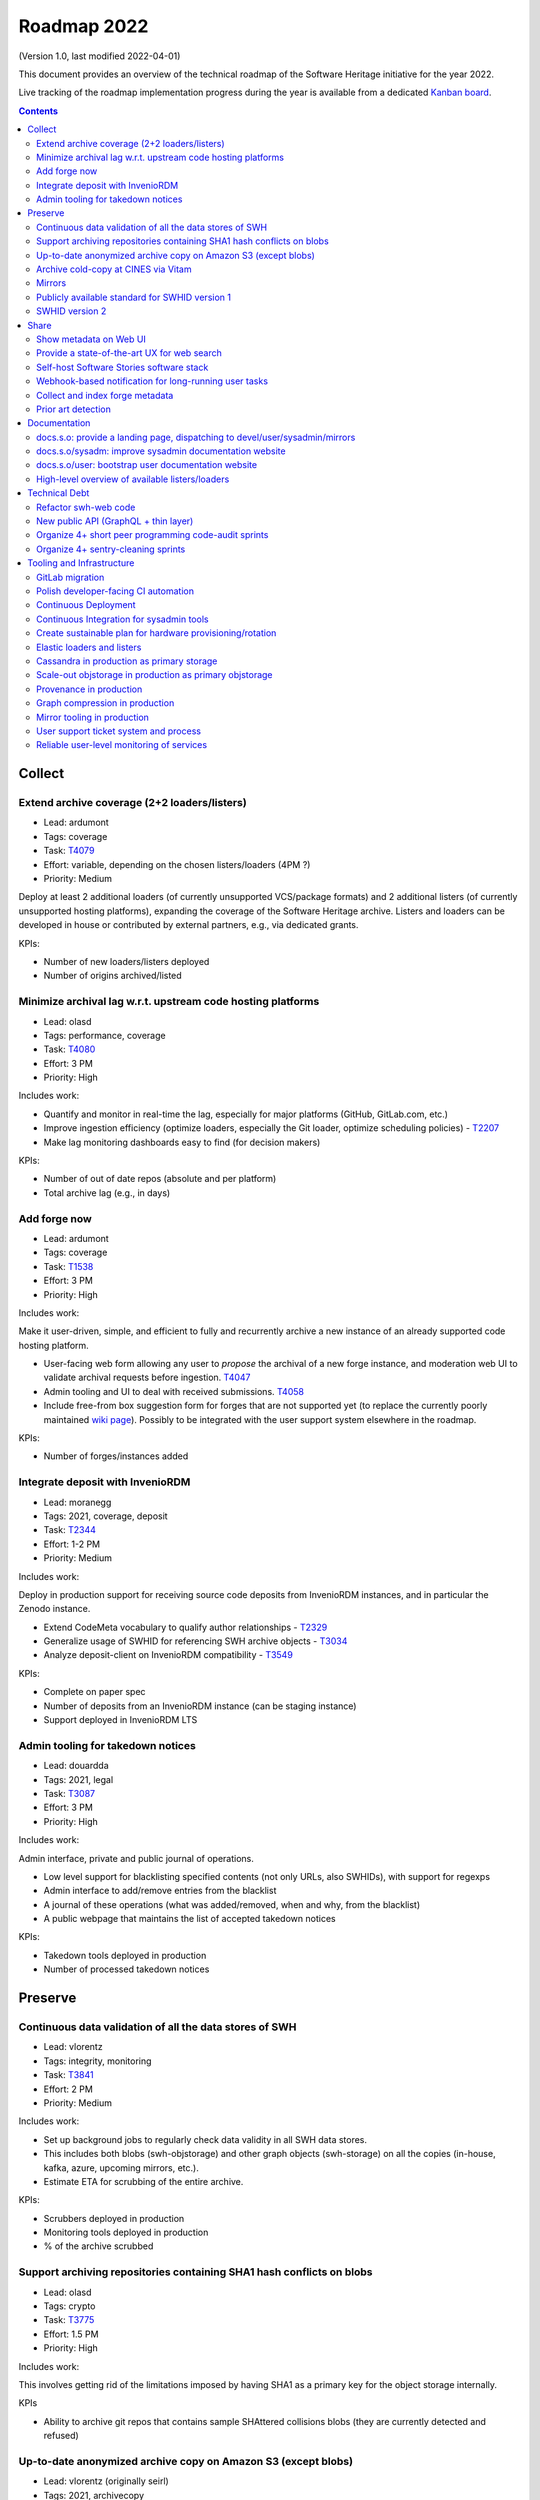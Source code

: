 .. _roadmap-current:
.. _roadmap-2022:

Roadmap 2022
============

(Version 1.0, last modified 2022-04-01)

This document provides an overview of the technical roadmap of the Software
Heritage initiative for the year 2022.

Live tracking of the roadmap implementation progress during the year is
available from a dedicated `Kanban board
<https://forge.softwareheritage.org/project/view/176/>`_.

.. contents::
   :depth: 3
..

Collect
-------

Extend archive coverage (2+2 loaders/listers)
^^^^^^^^^^^^^^^^^^^^^^^^^^^^^^^^^^^^^^^^^^^^^

- Lead: ardumont
- Tags: coverage
- Task: `T4079 <https://forge.softwareheritage.org/T4079>`__
- Effort: variable, depending on the chosen listers/loaders (4PM ?)
- Priority: Medium

Deploy at least 2 additional loaders (of currently unsupported VCS/package formats) and 2 additional listers (of currently unsupported hosting platforms), expanding the coverage of the Software Heritage archive. Listers and loaders can be developed in house or contributed by external partners, e.g., via dedicated grants.

KPIs:

- Number of new loaders/listers deployed
- Number of origins archived/listed

Minimize archival lag w.r.t. upstream code hosting platforms
^^^^^^^^^^^^^^^^^^^^^^^^^^^^^^^^^^^^^^^^^^^^^^^^^^^^^^^^^^^^

- Lead: olasd
- Tags: performance, coverage
- Task: `T4080 <https://forge.softwareheritage.org/T4080>`__
- Effort: 3 PM
- Priority: High

Includes work:

- Quantify and monitor in real-time the lag, especially for major platforms (GitHub, GitLab.com, etc.)
- Improve ingestion efficiency (optimize loaders, especially the Git loader, optimize scheduling policies) - `T2207 <https://forge.softwareheritage.org/T2207>`__
- Make lag monitoring dashboards easy to find (for decision makers)

KPIs:

- Number of out of date repos (absolute and per platform)
- Total archive lag (e.g., in days)

Add forge now
^^^^^^^^^^^^^

- Lead: ardumont
- Tags: coverage
- Task: `T1538 <https://forge.softwareheritage.org/T1538>`__
- Effort: 3 PM
- Priority: High

Includes work:

Make it user-driven, simple, and efficient to fully and recurrently archive a new instance of an already supported code hosting platform.

- User-facing web form allowing any user to *propose* the archival of a new forge instance, and moderation web UI to validate archival requests before ingestion. `T4047 <https://forge.softwareheritage.org/T4047>`__
- Admin tooling and UI to deal with received submissions. `T4058 <https://forge.softwareheritage.org/T4058>`__
- Include free-from box suggestion form for forges that are not supported yet (to replace the currently poorly maintained `wiki page <https://wiki.softwareheritage.org/wiki/Suggestion_box:_source_code_to_add>`__). Possibly to be integrated with the user support system elsewhere in the roadmap.

KPIs:

- Number of forges/instances added

Integrate deposit with InvenioRDM
^^^^^^^^^^^^^^^^^^^^^^^^^^^^^^^^^

- Lead: moranegg
- Tags: 2021, coverage, deposit
- Task: `T2344 <https://forge.softwareheritage.org/T2344>`__
- Effort: 1-2 PM
- Priority: Medium

Includes work:

Deploy in production support for receiving source code deposits from InvenioRDM instances, and in particular the Zenodo instance.

- Extend CodeMeta vocabulary to qualify author relationships - `T2329 <https://forge.softwareheritage.org/T2329>`__
- Generalize usage of SWHID for referencing SWH archive objects - `T3034 <https://forge.softwareheritage.org/T3034>`__
- Analyze deposit-client on InvenioRDM compatibility - `T3549 <https://forge.softwareheritage.org/T3549>`__

KPIs:

- Complete on paper spec
- Number of deposits from an InvenioRDM instance (can be staging instance)
- Support deployed in InvenioRDM LTS

Admin tooling for takedown notices
^^^^^^^^^^^^^^^^^^^^^^^^^^^^^^^^^^

- Lead: douardda
- Tags: 2021, legal
- Task: `T3087 <https://forge.softwareheritage.org/T3087>`__
- Effort: 3 PM
- Priority: High

Includes work:

Admin interface, private and public journal of operations.

- Low level support for blacklisting specified contents (not only URLs, also SWHIDs), with support for regexps
- Admin interface to add/remove entries from the blacklist
- A journal of these operations (what was added/removed, when and why, from the blacklist)
- A public webpage that maintains the list of accepted takedown notices

KPIs:

- Takedown tools deployed in production
- Number of processed takedown notices

Preserve
--------

Continuous data validation of all the data stores of SWH
^^^^^^^^^^^^^^^^^^^^^^^^^^^^^^^^^^^^^^^^^^^^^^^^^^^^^^^^

- Lead: vlorentz
- Tags: integrity, monitoring
- Task: `T3841 <https://forge.softwareheritage.org/T3841>`__
- Effort: 2 PM
- Priority: Medium

Includes work:

- Set up background jobs to regularly check data validity in all SWH data stores.
- This includes both blobs (swh-objstorage) and other graph objects (swh-storage) on all the copies (in-house, kafka, azure, upcoming mirrors, etc.).
- Estimate ETA for scrubbing of the entire archive.

KPIs:

- Scrubbers deployed in production
- Monitoring tools deployed in production
- % of the archive scrubbed

Support archiving repositories containing SHA1 hash conflicts on blobs
^^^^^^^^^^^^^^^^^^^^^^^^^^^^^^^^^^^^^^^^^^^^^^^^^^^^^^^^^^^^^^^^^^^^^^

- Lead: olasd
- Tags: crypto
- Task: `T3775 <https://forge.softwareheritage.org/T3775>`__
- Effort: 1.5 PM
- Priority: High

Includes work:

This involves getting rid of the limitations imposed by having SHA1 as a primary key for the object storage internally.

KPIs

- Ability to archive git repos that contains sample SHAttered collisions blobs (they are currently detected and refused)

Up-to-date anonymized archive copy on Amazon S3 (except blobs)
^^^^^^^^^^^^^^^^^^^^^^^^^^^^^^^^^^^^^^^^^^^^^^^^^^^^^^^^^^^^^^

- Lead: vlorentz (originally seirl)
- Tags: 2021, archivecopy
- Task: `T3085 <https://forge.softwareheritage.org/T3085>`__
- Effort: 3 PM
- Priority: Low

Includes work:

Periodic dumps of the (anonymized) Merkle graph on the Amazon public cloud.

- Fully automate export of the graph dataset
- Document how to export the graph edge dataset
- Define a scheduling periodicity

KPIs:

- Automatic exports scheduled
- S3 copy up to date w/ last scheduled export

Archive cold-copy at CINES via Vitam
^^^^^^^^^^^^^^^^^^^^^^^^^^^^^^^^^^^^

- Lead: douardda
- Tags: 2021, archivecopy
- Task: `T3414 <https://forge.softwareheritage.org/T3414>`__
- Effort: 2PM
- Priority: Medium

Includes work:

Perform a first complete copy of the archive stored in Vitam @ CINES
Maintain the copy up-to-date periodically (on a period TBD)

KPIs:

- First copy stored in Vitam
- Updates calendar defined

Mirrors
^^^^^^^

- Lead: douardda
- Tags: 2021, mirror
- Task: `T3116 <https://forge.softwareheritage.org/T3116>`__
- Effort: 2 PM
- Priority: High

Includes work:

Deploy in production at least 2 mirrors.

- Finalize ENEA Mirror deployment
- Launch Snyk mirror project
- handle takedown notice synchronization ?
- Add feature flags on web UI

KPIs:

- ENEA Mirror in production
- Snyk mirror in production

Publicly available standard for SWHID version 1
^^^^^^^^^^^^^^^^^^^^^^^^^^^^^^^^^^^^^^^^^^^^^^^

- Lead: zack
- Tags: 2021, standard, swhid
- Task: `T3960 <https://forge.softwareheritage.org/T3960>`__
- Effort: 1 PM
- Priority: High

Includes work:

Publish a stable version of the SWHID version 1 specification, approved by a standard organization body.

KPIs:

- Published standard for SWHID version 1

SWHID version 2
^^^^^^^^^^^^^^^

- Lead: zack
- Tags: 2021, swhid, crypto
- Task: `T3134 <https://forge.softwareheritage.org/T3134>`__
- Effort: 4 PM
- Priority: Low

Includes work:

Complete on paper specification for SWHID version 2, including migrating to a stronger hash than SHA1.

- Complete on paper spec
- Aligned with work done on new git hashes
- Migration plan from/cohabitation with v1 (N.B.: we need to maintain SWHID v1 support forever anyway)
- Understand impact on internal microservice architecture (related to `T1805 <https://forge.softwareheritage.org/T1805>`__, in particular use SWHIDs everywhere (core SWHIDs, without qualifiers))
- Keep correspondence with v1 (there may be multiple v2 for one v1)
- Reviewed by crypto experts

KPIs:

- Written SWHID version 2 specification

Share
-----

Show metadata on Web UI
^^^^^^^^^^^^^^^^^^^^^^^

- Lead: vlorentz
- Tags: share, present, webui
- Task: `T4081 <https://forge.softwareheritage.org/T4081>`__
- Effort: 3 PM
- Priority: Low

Includes work:

Layer 1: show intrinsic and extrinsic metadata for artifact on web UI (design, implementation and deployment) Layer 2: add linked data capabilities (Semantic Web solutions)

- Design metadata view for Web UI
- Allow export of metadata (in multiple formats - APA/ BibTeX/ CodeMeta/ CFF)
- Assistance and contribution to CodeMeta

KPIs:

- Amount of metadata accessible on Web UI

Provide a state-of-the-art UX for web search
^^^^^^^^^^^^^^^^^^^^^^^^^^^^^^^^^^^^^^^^^^^^

- Lead: jayesh
- Tags: search
- Task: `T3952 <https://forge.softwareheritage.org/T3952>`__
- Effort: 3 PM
- Priority: Medium

Includes work:

- Make the textual search language of archive.s.o a first-class citizen, including:
- Simplify syntax
- Conduct UX audits and user-testing of the web search UI
- Note: this does *not* include extending the type of data currently indexed and used for search (e.g., no filenames, no file content, etc.; they can come later/separately).

KPIs:

- SWH search using QL available in production
- Default user experience for archive.s.o textual searches

Self-host Software Stories software stack
^^^^^^^^^^^^^^^^^^^^^^^^^^^^^^^^^^^^^^^^^

- Lead: moranegg
- Tags: communication, wikidata, docs
- Task: `T3954 <https://forge.softwareheritage.org/T3954>`__
- Effort: 1 PM
- Priority: Medium

Includes work:

- Deploy `stories instance <https://github.com/ScienceStories/swh-stories>`__ in production on the SWH infrastructure.

KPIs:

- Software stories app deployed in production on SWH infra
- Content of current stories migrated to SWH instance

Webhook-based notification for long-running user tasks
^^^^^^^^^^^^^^^^^^^^^^^^^^^^^^^^^^^^^^^^^^^^^^^^^^^^^^

- Lead: anlambert
- Tags: deposit, vault, savecodenow
- Task: `T3955 <https://forge.softwareheritage.org/T3955>`__
- Effort: 1-3 PM
- Priority: High

Includes work:

- Create a reusable webhook architecture
- Add support for webhook-based notifications of long-running user tasks, including:

  - Deposit
  - Vault cooking
  - Save code now
  - Add forge now
  - Origin visit

KPIs:

- Number of services that support webhook-based notifications

Collect and index forge metadata
^^^^^^^^^^^^^^^^^^^^^^^^^^^^^^^^

- Lead: vlorentz
- Tags: 2021
- Task: `T2202 <https://forge.softwareheritage.org/T2202>`__
- Effort: 9 PM
- Priority: High

Includes work:

- Collect extrinsic metadata from at least 1 forge (e.g., GitHub or GitLab project metadata)
- Index them into a sensible and searchable ontology/data model (could be codemeta, if suitable, or something else if needed)
- Cross-reference them to archived objects via SWHID
- Enable searches based on indexed metadata

KPIs:

- Number of forges supported
- Metadata fields collected

Prior art detection
^^^^^^^^^^^^^^^^^^^

- Lead: zack
- Tags: 2021
- Task: `T3136 <https://forge.softwareheritage.org/T3136>`__
- Effort: 5 PM
- Priority: Medium

Includes work:

Provide a full-circle user toolchain for prior-art detection in the realm of software source code.

- `revamp swh-scanner result dashboard <https://wiki.softwareheritage.org/wiki/Dashboard_UI_for_the_Code_Scanner_(GSoC_task)>`__
- Integrate with swh-provenance
- Integrate with swh-graph

KPIs:

- Release and announce a beta version of swh-scanner

Documentation
-------------

docs.s.o: provide a landing page, dispatching to devel/user/sysadmin/mirrors
^^^^^^^^^^^^^^^^^^^^^^^^^^^^^^^^^^^^^^^^^^^^^^^^^^^^^^^^^^^^^^^^^^^^^^^^^^^^

- Lead: bchauvet
- Tags: docs, sys-admin
- Task: `T3867 <https://forge.softwareheritage.org/T3867>`__
- Effort: 0.5 PM
- Priority: Medium

Includes work:

- Provide a nice landing page for all documentation at docs.s.o, dispatching by user type.
- Drop the redirection docs.s.o -> docs.s.o/devel.
- Depends on populating the /sysadm, /user and /mirrors parts.

KPIs:

- Landing page in production (https://docs.softwareheritage.org)

docs.s.o/sysadm: improve sysadmin documentation website
^^^^^^^^^^^^^^^^^^^^^^^^^^^^^^^^^^^^^^^^^^^^^^^^^^^^^^^

- Lead: vsellier
- Tags: docs, sys-admin
- Task: `T4082 <https://forge.softwareheritage.org/T4082>`__
- Effort: 1 PM
- Priority: Medium

Includes work:

- General goal: onboarding material + transparency about how we run the archive.
- Target user: team member, partners (e.g.mirror operators), or contributor who needs a clear view of the infrastructure architecture.

This task will be completed when it:

- Documents the configuration system of each component.
- Documents hardware architecture.
- Documents CI architecture (and other major services currently not documented).

KPIs:

- List of minimum documented items
- Number of available documented items

docs.s.o/user: bootstrap user documentation website
^^^^^^^^^^^^^^^^^^^^^^^^^^^^^^^^^^^^^^^^^^^^^^^^^^^

- Lead: moranegg
- Tags: docs, user
- Task: `T3972 <https://forge.softwareheritage.org/T3972>`__
- Effort: 2 PM
- Priority: Medium

Includes work:

The currently available user documentation only provides a FAQ. It should contain at least:

- An overall non-technical description of the archive and the core elements of its architecture
- A set of howto/getting started pages on main subjects (search, browse, push code in the archive, retrieve code and artifacts from the archive, metadata)
- Link to existing documentation on the main w.s.o. site as appropriate.

KPIs:

- List of minimum documented items
- Number of available documented items

High-level overview of available listers/loaders
^^^^^^^^^^^^^^^^^^^^^^^^^^^^^^^^^^^^^^^^^^^^^^^^

- Lead: anlambert
- Tags: 2021, docs, sys-admin
- Task: `T3117 <https://forge.softwareheritage.org/T3117>`__
- Effort: 0.5 PM
- Priority: High

Includes work:

Publish a web page (under docs.s.o somewhere) providing a high-level overview of which listers/loaders are available (implemented, deployed, running, etc.) with pointers to the corresponding modules/implementations.

KPIs:

- Online web page

Technical Debt
--------------

Refactor swh-web code
^^^^^^^^^^^^^^^^^^^^^

- Lead: anlambert
- Tags: webapp, refactoring
- Task: `T3949 <https://forge.softwareheritage.org/T3949>`__
- Effort: 3 PM
- Priority: Medium

Includes work:

Have a smaller, more modular code base

- Split the public API code from the frontend code base
- Reduce code duplication (eg. between API and frontend)
- Externalize conversion utilities towards swh-core

KPIs:

- Separate repositories for frontend and web API

New public API (GraphQL + thin layer)
^^^^^^^^^^^^^^^^^^^^^^^^^^^^^^^^^^^^^

- Lead: jayesh
- Tags: api, refactoring
- Task: `T4083 <https://forge.softwareheritage.org/T4083>`__
- Effort: 4 PM
- Priority: Medium

Includes work:

Provide a common unified (GraphQL based) public API

- Create a GraphQL based API
- Integrate actual API on graphQL

KPIs:

- GraphQL API in production

Organize 4+ short peer programming code-audit sprints
^^^^^^^^^^^^^^^^^^^^^^^^^^^^^^^^^^^^^^^^^^^^^^^^^^^^^

- Lead: bchauvet
- Tags: refactoring
- Task: `T3956 <https://forge.softwareheritage.org/T3956>`__
- Effort: 2.5 PM
- Priority: n/a (one 2-day sprint every 2 months)

Includes work:

- Go through the entire codebase and identify changes that should be done and dead code
- Correct identified issues or, failing that, document them with dedicated tasks
- Identify one theme per sprint

KPIs:

- Sprints done

Organize 4+ sentry-cleaning sprints
^^^^^^^^^^^^^^^^^^^^^^^^^^^^^^^^^^^

- Lead: bchauvet
- Tags: project-management, monitoring
- Task: `T3957 <https://forge.softwareheritage.org/T3957>`__
- Effort: 2.5 PM
- Priority: n/a (one 2-day sprint every 2 months)

Includes work:

We currently have a lot of `open Sentry issues <https://sentry.softwareheritage.org/organizations/swh/issues/>`__, but this is very raw data that isn’t very usable or visible. They should be cleaned up so that under normal conditions, the number of reported issues stays “minimal”.

KPIs:

- Sprints done
- Number of sentry issues (before/after)

Tooling and Infrastructure
--------------------------

GitLab migration
^^^^^^^^^^^^^^^^

- Lead: olasd
- Tags: 2021
- Task: `T2225 <https://forge.softwareheritage.org/T2225>`__
- Effort: 3 PM
- Priority: Medium

Includes work:

- Review the current workflow for the migration
- Prepare new team workflows for some “sample” projects
- Drive the migration to completion

  - Sysadmin projects migration (iteration #1)
  - Remaining projects migration (iteration #2)

KPIs:

- Number of migrated projects
- Phabricator switched to read-only

Polish developer-facing CI automation
^^^^^^^^^^^^^^^^^^^^^^^^^^^^^^^^^^^^^

- Lead: olasd
- Tags: development environment, CI
- Task: `T4084 <https://forge.softwareheritage.org/T4084>`__
- Effort: 3 PM
- Priority: Low

Includes work:

- More automation to keep all linting / testing tools (black, flake8, tox, …) up to date and consistent
- CI support for multiple python versions (and possibly some dependency versions)
- Faster CI for diffs (e.g., consider use of `testmon <https://testmon.org/>`__ to only run tests affected by changes)
- Investigation of more linters or flake8 plugins
- Cypress performance (parallel testing)

KPIs:

- To be defined

Continuous Deployment
^^^^^^^^^^^^^^^^^^^^^

- Lead: vsellier
- Task: `T2231 <https://forge.softwareheritage.org/T2231>`__
- Tags: CI, CD, packaging
- Effort: 6 PM
- Priority: Low

Includes work:

Improve bug detection Validate the future elastic infrastructure components

- Migrate away from Debian packaging for deployment
- Build a docker image per deployable service
- Build the deployment tooling
- Reset and redeploy the stack after commits
- Execute acceptance tests

KPIs:

- Operational CD platform
- CD integrated to gitlab

Continuous Integration for sysadmin tools
^^^^^^^^^^^^^^^^^^^^^^^^^^^^^^^^^^^^^^^^^

- Lead: vsellier
- Tags: sysadmin, CI, tooling
- Task: `T3834 <https://forge.softwareheritage.org/T3834>`__
- Effort: 2 PM
- Priority: Low

Includes work:

Add CI for sysadmin tasks:

- Puppet configuration
- Vagrant projects
- Terraform plans
- Container (docker) image production

Create sustainable plan for hardware provisioning/rotation
^^^^^^^^^^^^^^^^^^^^^^^^^^^^^^^^^^^^^^^^^^^^^^^^^^^^^^^^^^

- Lead: olasd
- Tags: sysadmin, hardware
- Task: `T3959 <https://forge.softwareheritage.org/T3959>`__
- Effort: 0.5 PM
- Priority: High

Write a policy for hardware procurement with the following in mind:

- Make sure that we properly track our current pool of hardware, and its warranty status
- Make sure we don’t get surprised by lapsing warranties
- Make sure that we don’t end up having to renew a bunch of machines *all at once*
- Allow better budget previsions

KPIs:

- Shared documented policy

Elastic loaders and listers
^^^^^^^^^^^^^^^^^^^^^^^^^^^

- Lead: ardumont
- Tags: sysadmin, performance, elasticity
- Task: `T3592 <https://forge.softwareheritage.org/T3592>`__
- Effort: 3 PM
- Priority: High

Includes work:

- Deploy the listers and loaders in containers
- Deploy on a couple of bare metal servers (?)
- Easily adapt the load to the resources and the waiting tasks

KPIs:

- Running elastic infrastructure in production for loaders and listers
- Cluster / elastic workers monitoring (number of running workers, statsd, …)

Cassandra in production as primary storage
^^^^^^^^^^^^^^^^^^^^^^^^^^^^^^^^^^^^^^^^^^

- Lead: vsellier
- Tags: 2021, storage, sysadmin
- Task: `T2214 <https://forge.softwareheritage.org/T2214>`__
- Effort: 3 PM
- Priority: High

Includes work:

- Have the Cassandra storage in production as primary storage
- Set up equivalent MVP in staging

KPIs:

- Cassandra primary storage in production

Scale-out objstorage in production as primary objstorage
^^^^^^^^^^^^^^^^^^^^^^^^^^^^^^^^^^^^^^^^^^^^^^^^^^^^^^^^

- Lead: olasd
- Tags: 2021, objstorage, sysadmin
- Task: `T3054 <https://forge.softwareheritage.org/T3054>`__
- Effort: 2 PM
- Priority: High

Includes work:

- Have the Ceph-based objstorage in production as primary storage
- Set up equivalent MVP in staging (maybe use the same Ceph cluster for this)

KPIs:

- Ceph-based obj-storage in production

Provenance in production
^^^^^^^^^^^^^^^^^^^^^^^^

- Lead: douardda
- Tags: 2021, provenance
- Task: `T3112 <https://forge.softwareheritage.org/T3112>`__
- Effort: 3 PM
- Priority: High

Includes work:

Have the provenance index in production with less then a month of lag
Set up equivalent MVP in staging

- Produce documentation
- Finalize revisions layer processing
- Investigate/solve revisions performance issues
- Process origins layer
- Flatten directories
- Production setup (deployment / scripts)
- Implement a querying API

KPIs:

- Revisions processed per second
- % of archive covered
- Published documentation

Graph compression in production
^^^^^^^^^^^^^^^^^^^^^^^^^^^^^^^

- Lead: vlorentz (originally seirl)
- Tags: 2021, graph compression
- Task:`T2220 <https://forge.softwareheritage.org/T2220>`__
- Effort: 2 PM
- Priority: High

Includes work:

- Have the graph compression pipeline running in production with less then a month of lag
- Deployment, hosting and pipeline tooling
- Handle the situation for staging

KPIs:

- Graph compression pipeline in production
- Last update date / number of updates per year

Mirror tooling in production
^^^^^^^^^^^^^^^^^^^^^^^^^^^^

- Lead: douardda
- Tags: 2021, mirror
- Task: `T4085 <https://forge.softwareheritage.org/T4085>`__
- Effort: 2 PM
- Priority: High

Includes work:

- Document the setup, the administration and the maintenance of a mirror (sprint + maintenance)
- Handle the situation for staging
- Organize the mirror operators community

KPIs:

- Mirror on staging
- Organized community

User support ticket system and process
^^^^^^^^^^^^^^^^^^^^^^^^^^^^^^^^^^^^^^

- Lead: bchauvet
- Tags: support, user
- Task: `T3730 <https://forge.softwareheritage.org/T3730>`__
- Effort: 1 PM
- Priority: Medium

Includes work:

- Create a user-facing ticket system to support user requests and bug reports (e.g., a support@ address that automatically create support tasks that we can triage and follow)
- Define the process to:

  - Ensure some basic quality of service (e.g., time to first answer)
  - Pending tasks are not forgotten.

KPIs:

- User support feature available on web UI

Reliable user-level monitoring of services
^^^^^^^^^^^^^^^^^^^^^^^^^^^^^^^^^^^^^^^^^^

- Lead: vsellier
- Tags: 2021, support, user
- Task: `T3129 <https://forge.softwareheritage.org/T3129>`__
- Effort: 1 PM
- Priority: High

Includes work:

High-level view of which services are running or not, and integration with status.softwareheritage.org

KPIs:

- Services dashboard in production
